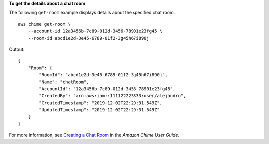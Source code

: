 **To get the details about a chat room**

The following ``get-room`` example displays details about the specified chat room. ::

    aws chime get-room \
        --account-id 12a3456b-7c89-012d-3456-78901e23fg45 \
        --room-id abcd1e2d-3e45-6789-01f2-3g45h67i890j

Output::

    {
        "Room": {
            "RoomId": "abcd1e2d-3e45-6789-01f2-3g45h67i890j",
            "Name": "chatRoom",
            "AccountId": "12a3456b-7c89-012d-3456-78901e23fg45",
            "CreatedBy": "arn:aws:iam::111122223333:user/alejandro",
            "CreatedTimestamp": "2019-12-02T22:29:31.549Z",
            "UpdatedTimestamp": "2019-12-02T22:29:31.549Z"
        }
    }

For more information, see `Creating a Chat Room <https://docs.aws.amazon.com/chime/latest/ug/chime-chat-room.html>`__ in the *Amazon Chime User Guide*.
